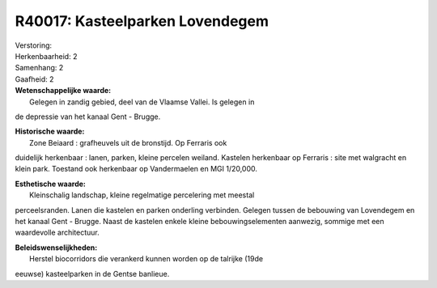 R40017: Kasteelparken Lovendegem
================================

| Verstoring:

| Herkenbaarheid: 2

| Samenhang: 2

| Gaafheid: 2

| **Wetenschappelijke waarde:**
|  Gelegen in zandig gebied, deel van de Vlaamse Vallei. Is gelegen in
de depressie van het kanaal Gent - Brugge.

| **Historische waarde:**
|  Zone Beiaard : grafheuvels uit de bronstijd. Op Ferraris ook
duidelijk herkenbaar : lanen, parken, kleine percelen weiland. Kastelen
herkenbaar op Ferraris : site met walgracht en klein park. Toestand ook
herkenbaar op Vandermaelen en MGI 1/20,000.

| **Esthetische waarde:**
|  Kleinschalig landschap, kleine regelmatige percelering met meestal
perceelsranden. Lanen die kastelen en parken onderling verbinden.
Gelegen tussen de bebouwing van Lovendegem en het kanaal Gent - Brugge.
Naast de kastelen enkele kleine bebouwingselementen aanwezig, sommige
met een waardevolle architectuur.



| **Beleidswenselijkheden:**
|  Herstel biocorridors die verankerd kunnen worden op de talrijke (19de
eeuwse) kasteelparken in de Gentse banlieue.
